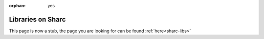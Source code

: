 :orphan: yes
Libraries on Sharc
==================
.. raw:: html

    <meta http-equiv="refresh" content="0; URL=../../../decommissioned/sharc/software/libs/index.html" />

This page is now a stub, the page you are looking for can be found :ref:`here<sharc-libs>`
